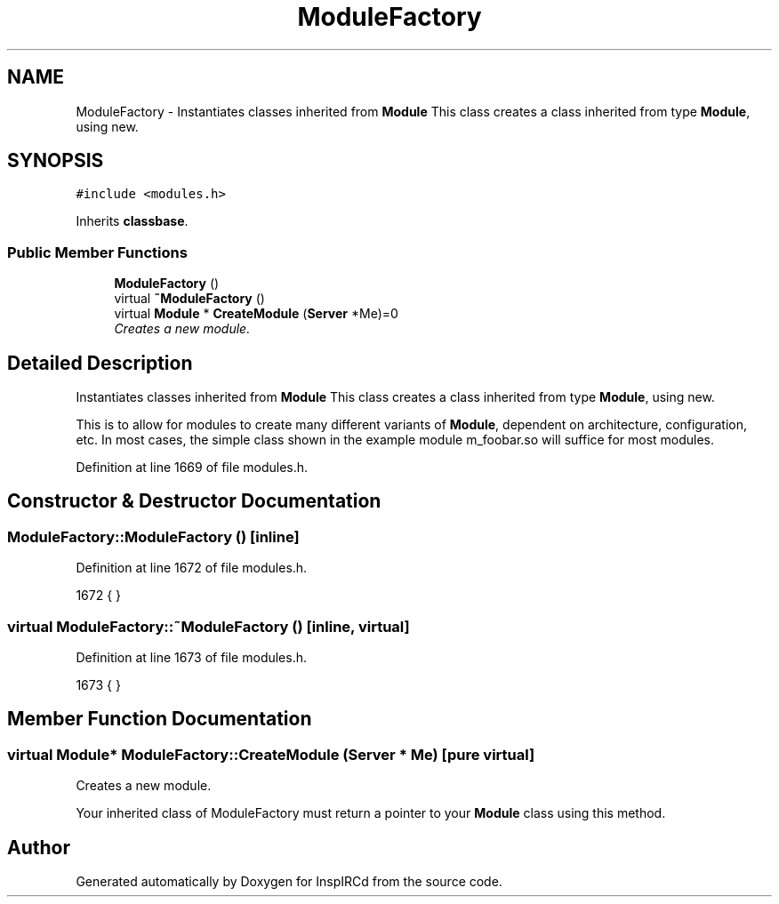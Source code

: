 .TH "ModuleFactory" 3 "14 Dec 2005" "Version 1.0Betareleases" "InspIRCd" \" -*- nroff -*-
.ad l
.nh
.SH NAME
ModuleFactory \- Instantiates classes inherited from \fBModule\fP This class creates a class inherited from type \fBModule\fP, using new.  

.PP
.SH SYNOPSIS
.br
.PP
\fC#include <modules.h>\fP
.PP
Inherits \fBclassbase\fP.
.PP
.SS "Public Member Functions"

.in +1c
.ti -1c
.RI "\fBModuleFactory\fP ()"
.br
.ti -1c
.RI "virtual \fB~ModuleFactory\fP ()"
.br
.ti -1c
.RI "virtual \fBModule\fP * \fBCreateModule\fP (\fBServer\fP *Me)=0"
.br
.RI "\fICreates a new module. \fP"
.in -1c
.SH "Detailed Description"
.PP 
Instantiates classes inherited from \fBModule\fP This class creates a class inherited from type \fBModule\fP, using new. 

This is to allow for modules to create many different variants of \fBModule\fP, dependent on architecture, configuration, etc. In most cases, the simple class shown in the example module m_foobar.so will suffice for most modules.
.PP
Definition at line 1669 of file modules.h.
.SH "Constructor & Destructor Documentation"
.PP 
.SS "ModuleFactory::ModuleFactory ()\fC [inline]\fP"
.PP
Definition at line 1672 of file modules.h.
.PP
.nf
1672 { }
.fi
.PP
.SS "virtual ModuleFactory::~ModuleFactory ()\fC [inline, virtual]\fP"
.PP
Definition at line 1673 of file modules.h.
.PP
.nf
1673 { }
.fi
.PP
.SH "Member Function Documentation"
.PP 
.SS "virtual \fBModule\fP* ModuleFactory::CreateModule (\fBServer\fP * Me)\fC [pure virtual]\fP"
.PP
Creates a new module. 
.PP
Your inherited class of ModuleFactory must return a pointer to your \fBModule\fP class using this method.

.SH "Author"
.PP 
Generated automatically by Doxygen for InspIRCd from the source code.
